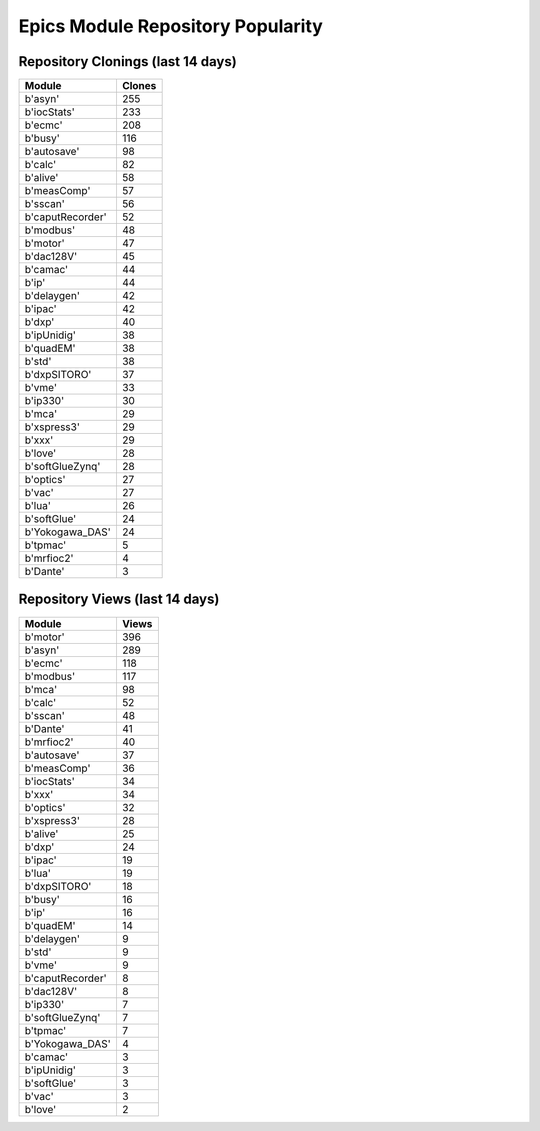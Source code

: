 ==================================
Epics Module Repository Popularity
==================================



Repository Clonings (last 14 days)
----------------------------------
.. csv-table::
   :header: Module, Clones

   b'asyn', 255
   b'iocStats', 233
   b'ecmc', 208
   b'busy', 116
   b'autosave', 98
   b'calc', 82
   b'alive', 58
   b'measComp', 57
   b'sscan', 56
   b'caputRecorder', 52
   b'modbus', 48
   b'motor', 47
   b'dac128V', 45
   b'camac', 44
   b'ip', 44
   b'delaygen', 42
   b'ipac', 42
   b'dxp', 40
   b'ipUnidig', 38
   b'quadEM', 38
   b'std', 38
   b'dxpSITORO', 37
   b'vme', 33
   b'ip330', 30
   b'mca', 29
   b'xspress3', 29
   b'xxx', 29
   b'love', 28
   b'softGlueZynq', 28
   b'optics', 27
   b'vac', 27
   b'lua', 26
   b'softGlue', 24
   b'Yokogawa_DAS', 24
   b'tpmac', 5
   b'mrfioc2', 4
   b'Dante', 3



Repository Views (last 14 days)
-------------------------------
.. csv-table::
   :header: Module, Views

   b'motor', 396
   b'asyn', 289
   b'ecmc', 118
   b'modbus', 117
   b'mca', 98
   b'calc', 52
   b'sscan', 48
   b'Dante', 41
   b'mrfioc2', 40
   b'autosave', 37
   b'measComp', 36
   b'iocStats', 34
   b'xxx', 34
   b'optics', 32
   b'xspress3', 28
   b'alive', 25
   b'dxp', 24
   b'ipac', 19
   b'lua', 19
   b'dxpSITORO', 18
   b'busy', 16
   b'ip', 16
   b'quadEM', 14
   b'delaygen', 9
   b'std', 9
   b'vme', 9
   b'caputRecorder', 8
   b'dac128V', 8
   b'ip330', 7
   b'softGlueZynq', 7
   b'tpmac', 7
   b'Yokogawa_DAS', 4
   b'camac', 3
   b'ipUnidig', 3
   b'softGlue', 3
   b'vac', 3
   b'love', 2
